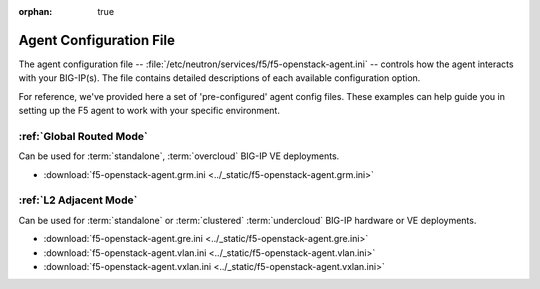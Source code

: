 :orphan: true

Agent Configuration File
========================

The agent configuration file -- :file:`/etc/neutron/services/f5/f5-openstack-agent.ini` -- controls how the agent interacts with your BIG-IP(s). The file contains detailed descriptions of each available configuration option.

For reference, we've provided here a set of 'pre-configured' agent config files. These examples can help guide you in setting up the F5 agent to work with your specific environment.

:ref:`Global Routed Mode`
-------------------------

Can be used for :term:`standalone`, :term:`overcloud` BIG-IP VE deployments.

* :download:`f5-openstack-agent.grm.ini <../_static/f5-openstack-agent.grm.ini>`


:ref:`L2 Adjacent Mode`
-------------------------------

Can be used for :term:`standalone` or :term:`clustered` :term:`undercloud` BIG-IP hardware or VE deployments.

* :download:`f5-openstack-agent.gre.ini <../_static/f5-openstack-agent.gre.ini>`

* :download:`f5-openstack-agent.vlan.ini <../_static/f5-openstack-agent.vlan.ini>`

* :download:`f5-openstack-agent.vxlan.ini <../_static/f5-openstack-agent.vxlan.ini>`


